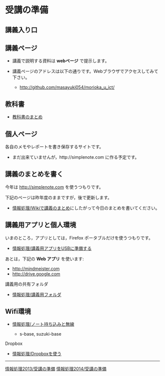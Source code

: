 * 受講の準備
** 講義入り口

** 講義ページ

-  講義で説明する資料は *webページ* で提示します。
-  講義ページのアドレスは以下の通りです。Webブラウザでアクセスしてみて下さい。

   -  http://github.com/masayuki054/morioka_u_ict/
   
** 教科書

-  [[../教科書/][教科書のまとめ]]

** 個人ページ

各自のメモやレポートを書き保存するサイトです。

-  まだ出来ていませんが，http://simplenote.com に作る予定です。

** 講義のまとめを書く

今年は http://simplenote.com を使うつもりです。

下記のページは昨年度のままですが，後で更新します。

-  [[./情報処理_Wikiで講義のまとめ.org][情報処理/Wikiで講義のまとめ]]にしたがって今日のまとめを書いてください。

** 講義用アプリと個人環境

いまのところ，アプリとしては，Firefox ポータブルだけを使うつもりです。
- [[./情報処理_講義用アプリをUSBに準備する.org][情報処理/講義用アプリをUSBに準備する]]

あとは，下記の *Web アプリ* を使います:

- http://mindmeister.com
- http://drive.google.com

**** 講義用の共有フォルダ

-  [[./情報処理_講義用フォルダ.org][情報処理/講義用フォルダ]]

** Wifi環境

-  [[./情報処理_ノート持ち込みと無線.org][情報処理/ノート持ち込みと無線]]

   -  s-base, suzuki-base

**** Dropbox

-  [[./情報処理_Dropboxを使う.org][情報処理/Dropboxを使う]]

--------------

[[./情報処理2013_受講の準備.org][情報処理2013/受講の準備]]
[[./情報処理2014_受講の準備.org][情報処理2014/受講の準備]]
